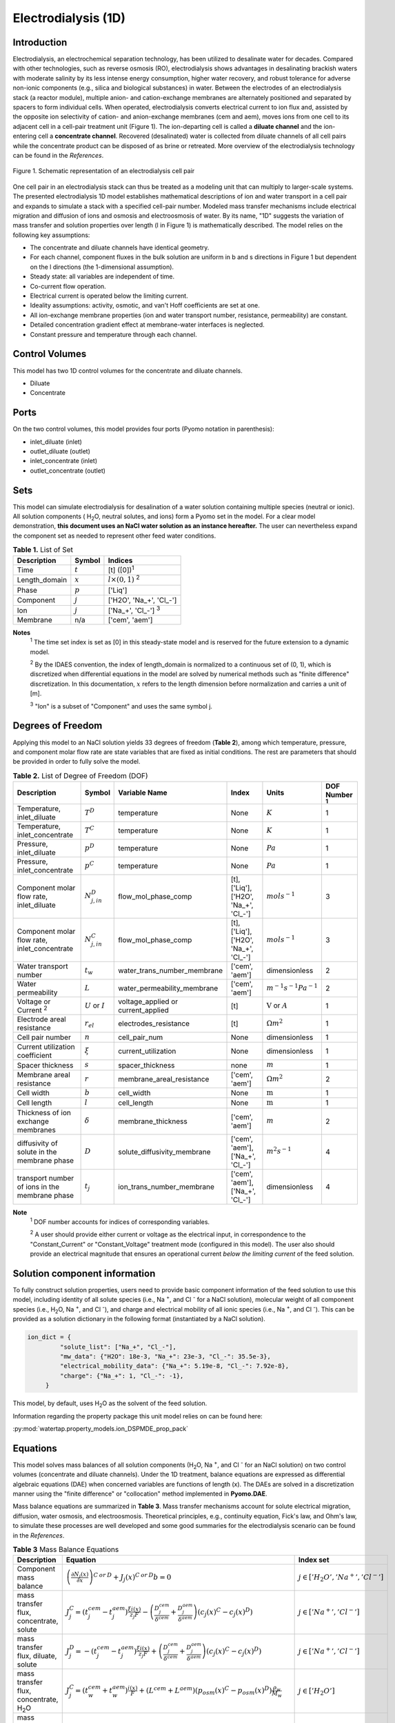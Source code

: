 Electrodialysis (1D)
====================

Introduction
------------

Electrodialysis, an electrochemical separation technology, has been utilized to desalinate water for decades.
Compared with other technologies, such as reverse osmosis (RO),
electrodialysis shows advantages in desalinating brackish waters with
moderate salinity by its less intense energy consumption, higher water recovery, and robust
tolerance for adverse non-ionic components (e.g., silica and biological substances) in water.
Between the electrodes of an electrodialysis stack (a reactor module), multiple anion- and
cation-exchange membranes are alternately positioned and separated by spacers to form individual
cells. When operated, electrodialysis converts electrical current to ion flux and, assisted by
the opposite ion selectivity of cation- and anion-exchange membranes (cem and aem), moves ions from
one cell to its adjacent cell in a cell-pair treatment unit (Figure 1). The ion-departing cell is called a **diluate
channel** and the ion-entering cell a **concentrate channel**. Recovered (desalinated) water is
collected from diluate channels of all cell pairs while the concentrate product can be disposed of as brine
or retreated. More overview of the electrodialysis technology can be found in the *References*.

.. figure:: ../../_static/unit_models/EDdiagram.png
    :width: 600
    :align: center

    Figure 1. Schematic representation of an electrodialysis cell pair


One cell pair in an electrodialysis stack can thus be treated as a modeling unit that can multiply to
larger-scale systems.  The presented electrodialysis 1D model establishes mathematical descriptions of
ion and water transport in a cell pair and expands to simulate a stack with a specified cell-pair number.
Modeled mass transfer mechanisms include electrical migration and diffusion of ions and osmosis and electroosmosis
of water. By its name, "1D" suggests the variation of mass transfer and solution properties over length (l in Figure 1)
is mathematically described.  The model relies on the following key assumptions:

* The concentrate and diluate channels have identical geometry.
* For each channel, component fluxes in the bulk solution are uniform in b and s directions in Figure 1
  but dependent on the l directions (the 1-dimensional assumption).
* Steady state: all variables are independent of time.
* Co-current flow operation. 
* Electrical current is operated below the limiting current. 
* Ideality assumptions: activity, osmotic, and van't Hoff coefficients are set at one.
* All ion-exchange membrane properties (ion and water transport number, resistance, permeability) are
  constant.
* Detailed concentration gradient effect at membrane-water interfaces is neglected. 
* Constant pressure and temperature through each channel. 

Control Volumes
---------------

This model has two 1D control volumes for the concentrate and diluate channels.

* Diluate
* Concentrate

Ports
-----

On the two control volumes, this model provides four ports (Pyomo notation in parenthesis):

* inlet_diluate (inlet)
* outlet_diluate (outlet)
* inlet_concentrate (inlet)
* outlet_concentrate (outlet)

Sets
----
This model can simulate electrodialysis for desalination of a water solution containing multiple species
(neutral or ionic). All solution components ( H\ :sub:`2`\ O, neutral solutes, and ions) form a Pyomo set in the model.
For a clear model demonstration, **this document uses an NaCl water solution as an instance hereafter.**  The user can
nevertheless expand the component set as needed to represent other feed water conditions.

.. csv-table:: **Table 1.** List of Set
   :header: "Description", "Symbol", "Indices"


   "Time", ":math:`t`", "[t] ([0])\ :sup:`1`"
   "Length_domain", ":math:`x`", ":math:`l \times(0, 1)` \ :sup:`2`"
   "Phase", ":math:`p`", "['Liq']"
   "Component", ":math:`j`", "['H2O', 'Na_+', '\Cl_-']"
   "Ion", ":math:`j`", "['Na_+', '\Cl_-'] \  :sup:`3`"
   "Membrane", "n/a", "['cem', 'aem']"

**Notes**
 :sup:`1` The time set index is set as [0] in this steady-state model and is reserved for the future extension
 to a dynamic model.

 :sup:`2` By the IDAES convention, the index of length_domain is normalized to a continuous set of (0, 1), which is discretized 
 when differential equations in the model are solved by numerical methods such as "finite difference" discretization. In this
 documentation, :math:`x` refers to the length dimension before normalization and carries a unit of [m].

 :sup:`3` "Ion" is a subset of "Component" and uses the same symbol j.


Degrees of Freedom
------------------
Applying this model to an NaCl solution yields 33 degrees of freedom (**Table 2**), among which
temperature, pressure, and component molar flow rate are state variables that are fixed as initial conditions. The rest
are parameters that should be provided in order to fully solve the model.

.. csv-table:: **Table 2.** List of Degree of Freedom (DOF)
   :header: "Description", "Symbol", "Variable Name", "Index", "Units", "DOF Number \ :sup:`1`"

   "Temperature, inlet_diluate", ":math:`T^D`", "temperature", "None", ":math:`K`", 1
   "Temperature, inlet_concentrate", ":math:`T^C`", "temperature", "None", ":math:`K`", 1
   "Pressure, inlet_diluate",":math:`p^D`", "temperature", "None", ":math:`Pa`", 1
   "Pressure, inlet_concentrate",":math:`p^C`", "temperature", "None", ":math:`Pa`", 1
   "Component molar flow rate, inlet_diluate", ":math:`N_{j, in}^D`", "flow_mol_phase_comp", "[t], ['Liq'], ['H2O', 'Na_+', '\Cl_-']", ":math:`mol s^{-1}`", 3
   "Component molar flow rate, inlet_concentrate", ":math:`N_{j, in}^C`", "flow_mol_phase_comp", "[t], ['Liq'], ['H2O', 'Na_+', '\Cl_-']", ":math:`mol s^{-1}`", 3
   "Water transport number", ":math:`t_w`", "water_trans_number_membrane", "['cem', 'aem']", "dimensionless", 2
   "Water permeability", ":math:`L`", "water_permeability_membrane", "['cem', 'aem']", ":math:`m^{-1}s^{-1}Pa^{-1}`", 2
   "Voltage or Current \ :sup:`2`", ":math:`U` or :math:`I`", "voltage_applied or current_applied", "[t]", ":math:`\text{V}` or :math:`A`", 1
   "Electrode areal resistance", ":math:`r_{el}`", "electrodes_resistance", "[t]", ":math:`\Omega m^2`", 1
   "Cell pair number", ":math:`n`", "cell_pair_num", "None", "dimensionless", 1
   "Current utilization coefficient", ":math:`\xi`", "current_utilization", "None", "dimensionless", 1
   "Spacer thickness", ":math:`s`", "spacer_thickness", "none", ":math:`m` ", 1
   "Membrane areal resistance", ":math:`r`", "membrane_areal_resistance", "['cem', 'aem']", ":math:`\Omega m^2`", 2
   "Cell width", ":math:`b`", "cell_width", "None", ":math:`\text{m}`", 1
   "Cell length", ":math:`l`", "cell_length", "None", ":math:`\text{m}`", 1
   "Thickness of ion exchange membranes", ":math:`\delta`", "membrane_thickness", "['cem', 'aem']", ":math:`m`", 2
   "diffusivity of solute in the membrane phase", ":math:`D`", "solute_diffusivity_membrane", "['cem', 'aem'], ['Na_+', '\Cl_-']", ":math:`m^2 s^{-1}`", 4
   "transport number of ions in the membrane phase", ":math:`t_j`", "ion_trans_number_membrane", "['cem', 'aem'], ['Na_+', '\Cl_-']", "dimensionless", 4

**Note**
 :sup:`1` DOF number accounts for indices of corresponding variables.

 :sup:`2` A user should provide either current or voltage as the electrical input, in correspondence to the "Constant_Current"
 or "Constant_Voltage" treatment mode (configured in this model). The user also should provide an electrical magnitude
 that ensures an operational current *below the limiting current* of the feed solution.


Solution component information
------------------------------
To fully construct solution properties, users need to provide basic component information of the feed solution to use
this model, including identity of all solute species (i.e., Na :sup:`+`, and \Cl :sup:`-` for a
NaCl solution), molecular weight of all component species (i.e., H\ :sub:`2`\ O, Na :sup:`+`, and \Cl :sup:`-`), and charge
and electrical mobility of all ionic species (i.e., Na :sup:`+`, and \Cl :sup:`-`). This can be provided as a solution
dictionary in the following format (instantiated by a NaCl solution).

.. code-block::

   ion_dict = {
            "solute_list": ["Na_+", "Cl_-"],
            "mw_data": {"H2O": 18e-3, "Na_+": 23e-3, "Cl_-": 35.5e-3},
            "electrical_mobility_data": {"Na_+": 5.19e-8, "Cl_-": 7.92e-8},
            "charge": {"Na_+": 1, "Cl_-": -1},
        }

This model, by default, uses H\ :sub:`2`\ O  as the solvent of the feed solution.

Information regarding the property package this unit model relies on can be found here: 

:py:mod:`watertap.property_models.ion_DSPMDE_prop_pack`

Equations
---------

This model solves mass balances of all solution components (H\ :sub:`2`\ O, Na :sup:`+`, and \Cl :sup:`-` for an NaCl
solution) on two control volumes (concentrate and diluate channels). Under the 1D treatment, balance equations are expressed 
as differential algebraic equations (DAE) when concerned variables are functions of length (x). The DAEs are solved in a 
discretization manner using the "finite difference" or "collocation" method implemented in **Pyomo.DAE**. 

Mass balance equations are summarized in **Table 3**. Mass transfer mechanisms account for solute electrical migration, diffusion,
water osmosis, and electroosmosis. Theoretical principles, e.g., continuity equation, Fick's law, and Ohm's law,
to simulate these processes are well developed and some good summaries for the electrodialysis scenario can be found in the *References*.

.. csv-table:: **Table 3** Mass Balance Equations
   :header: "Description", "Equation", "Index set"

   "Component mass balance", ":math:`\left(\frac{\partial N_j (x)}{\partial x}\right)^{C\: or\:  D}+J_j(x)^{C\: or\:  D} b=0`", ":math:`j \in \left['H_2 O', '{Na^{+}} ', '{Cl^{-}} '\right]`"
   "mass transfer flux, concentrate, solute", ":math:`J_j^{C} = \left(t_j^{cem}-t_j^{aem} \right)\frac{\xi i(x)}{ z_j F}-\left(\frac{D_j^{cem}}{\delta ^{cem}} +\frac{D_j^{aem}}{\delta ^{aem}}\right)\left(c_j(x)^C-c_j(x)^D \right)`", ":math:`j \in \left['{Na^{+}} ', '{Cl^{-}} '\right]`"
   "mass transfer flux, diluate, solute", ":math:`J_j^{D} = -\left(t_j^{cem}-t_j^{aem} \right)\frac{\xi i(x)}{ z_j F}+\left(\frac{D_j^{cem}}{\delta ^{cem}} +\frac{D_j^{aem}}{\delta ^{aem}}\right)\left(c_j(x)^C-c_j(x)^D \right)`", ":math:`j \in \left['{Na^{+}} ', '{Cl^{-}} '\right]`"
   "mass transfer flux, concentrate, H\ :sub:`2`\ O", ":math:`J_j^{C} = \left(t_w^{cem}+t_w^{aem} \right)\frac{i(x)}{F}+\left(L^{cem}+L^{aem} \right)\left(p_{osm}(x)^C-p_{osm}(x)^D \right)\frac{\rho_w}{M_w}`", ":math:`j \in \left['H_2 O'\right]`"
   "mass transfer flux, diluate, H\ :sub:`2`\ O", ":math:`J_j^{D} = -\left(t_w^{cem}+t_w^{aem} \right)\frac{i(x)}{F}-\left(L^{cem}+L^{aem} \right)\left(p_{osm}(x)^C-p_{osm}(x)^D \right)\frac{\rho_w}{M_w}`", ":math:`j \in \left['H_2 O'\right]`"

Additionally, several other equations are built to describe the electrochemical principles and electrodialysis performance.

.. csv-table:: **Table 4** Electrical and Performance Equations
   :header: "Description", "Equation"

   "Electrical input condition", ":math:`i(x) = \frac{I}{bl}`, for 'Constant_Current';  :math:`u(x) =U` for 'Constant_Voltage'"
   "Ohm's law", ":math:`u(x) =  i(x) r_{tot}(x)`"
   "Resistance calculation", ":math:`r_{tot}(x)=n\left(r^{cem}+r^{aem}+\frac{s}{\kappa(x)^C}+\frac{s}{\kappa(x)^D}\right)+r_{el}`"
   "Electrical power consumption", ":math:`P(x)=b\int _0 ^l u(x)i(x) dx`"
   "Water-production-specific power consumption", ":math:`P_Q=\frac{P(x=l)}{3.6\times 10^6 nQ_{out}^D}`"
   "Current efficiency for desalination", ":math:`bi(x)\eta(x)=-\sum_{j \in[cation]}{\left[\left(\frac{\partial N_j (x)}{\partial x}\right)^D z_j F\right]}`"

All equations are coded as "constraints" (Pyomo). Isothermal and isobaric conditions apply.

Extended simulation 
-------------------
This model supports extensive simulations of (1) the nonohmic potential across ion exchange membranes and (2) the Nernst diffusion layer. 
Users can customize these extenions via two configurations: `has_nonohmic_potential_membrane` that triggers the calculaiton of nonohmic 
potentials across ion exchange membranes and `has_Nernst_diffusion_layer` that triggers the simulation of a concentration-polarized Nernst 
diffusion layer inlucidng its ohmic and nonohmic potential changes. By established theoretial derivations, these additional calculations 
account for electricity sinks in addition to ohmic resistance of the system and for interface polarization effect, making the model closer 
to the real and non-ideal desalination conditions. **Table 5** presents the equations underlying the two extensions assuming a 1:1 symmetric 
electrolyte such as NaCl. 

.. csv-table:: **Table 5** Electrical and Performance Equations
   :header: "Description", "Equation", "Condition"

   "Nonohmic potential, membrane", ":math:`\phi_m(x)=\frac{RT}{F}\left(t_+^{iem}-t_-^{iem}\right)\ln\left(frac{c_s^R(x)}{c_s^L(x)}\right)`", "`has_nonohmic_potential_membrane == True`"
   "Ohmic potential, NDL", ":math:`\phi_d^{ohm}(x)=\frac{FD_s}{left(t_+^{iem}-t_+\right)\lambda}\ln\left(frac{c_s^L(x)c_b^R(x)}{c_s^R(x)c_b^L(x)}\right)`", "`has_Nernst_diffusion_layer==True`"
   "Nonohmic potential, NDL", ":math:`\phi_d^{nonohm}(x)=\frac{RT}{F}\left(t_+-t_-\right) \ln\left(frac{c_s^L(x)c_b^R(x)}{c_s^R(x)c_b^L(x)}\right)`", "`has_Nernst_diffusion_layer==True`"
   "NDL thickness, cem", ":math:`\delta_d^{L/R}(x)=\frac{FD_sc_b^{L/R}(x)}{left(t_+^{iem}-t_+\right)i_{lim}(x)} `", "`has_Nernst_diffusion_layer==True`"
   "NDL thickness, aem", ":math:`\delta_d^{L/R}(x)=-\frac{FDc_b^{L/R}(x)}{left(t_+^{iem}-t_+\right)i_{lim}(x)} `", "`has_Nernst_diffusion_layer==True`"
   "Concentration polarization ratio, cem", ":math:`frac{c_s^L(x)}{c_b^L(x)} = 1+\frac{i(x)}{i_{lim}(x)},frac{c_s^R(x)}{c_b^R(x)} = 1-\frac{i(x)}{i_{lim}(x)} `", "`has_Nernst_diffusion_layer==True` \ :sup:`1`"
   "Concentration polarization ratio, aem", ":math:`frac{c_s^L(x)}{c_b^L(x)} = 1-\frac{i(x)}{i_{lim}(x)},frac{c_s^R(x)}{c_b^R(x)} = 1+\frac{i(x)}{i_{lim}(x)} `", "`has_Nernst_diffusion_layer==True`"
   "Extended current-voltage relationship \ :sup:`2`", ":math:`u(x) =  i(x) r_{tot}(x) + \phi_m(x) + \phi_d^{ohm}(x) + \phi_d^{nonohm}(x) ` \ :sup:`3`" 

**Note**

 :sup:`1` When this configuration is turned off, :math:`i_{lim}` is considered as :math:`\infty` and the ratio becomes 1.
 
 :sup:`2` This replaces the "Ohm's law" that is used in non-extended model.
 
 :sup:`3` :math:`\phi_m(x), \phi_d^{ohm}(x)` or  :math:`\phi_d^{nonohm}(x)` takes 0 if its corresponding configuration is turned off (`value == False`).
 

Nomenclature
------------
.. csv-table:: **Table 6.** Nomenclature
   :header: "Symbol", "Description", "Unit"
   :widths: 10, 20, 10

   "**Parameters**"
   ":math:`\rho_w`", "Mass density of water", ":math:`kg\  m^{-3}`"
   ":math:`M_w`", "Molecular weight of water", ":math:`kg\  mol^{-1}`"
   "**Variables**"
   ":math:`N`", "Molar flow rate of a component", ":math:`mol\  s^{-1}`"
   ":math:`J`", "Molar flux of a component", ":math:`mol\  m^{-2}s^{-1}`"
   ":math:`b`", "Cell/membrane width", ":math:`m`"
   ":math:`l`", "Cell/membrane length", ":math:`m`"
   ":math:`t`", "Ion transport number", "dimensionless"
   ":math:`I`", "Current input", ":math:`A`"
   ":math:`i`", "Current density", ":math:`A m^{-2}`"
   ":math:`U`", "Voltage input over a stack", ":math:`V`"
   ":math:`u`", "x-dependent voltage over a stack", ":math:`V`"
   ":math:`n`", "Cell pair number", "dimensionless"
   ":math:`\xi`", "Current utilization coefficient (including ion diffusion and water electroosmosis)", "dimensionless"
   ":math:`z`", "Ion charge", "dimensionless"
   ":math:`F`", "Faraday constant", ":math:`C\ mol^{-1}`"
   ":math:`D`", "Ion Diffusivity", ":math:`m^2 s^{-1}`"
   ":math:`\delta`", "Membrane thickness", ":math:`m`"
   ":math:`c`", "Solute concentration", ":math:`mol\ m^{-3}`"
   ":math:`t_w`", "Water electroosmotic transport number", "dimensionless"
   ":math:`L`", "Water permeability (osmosis)", ":math:`ms^{-1}Pa^{-1}`"
   ":math:`p_{osm}`", "Osmotic pressure", ":math:`Pa`"
   ":math:`r_{tot}`", "Total areal resistance", ":math:`\Omega m^2`"
   ":math:`r`", "Membrane areal resistance", ":math:`\Omega m^2`"
   ":math:`r_{el}`", "Electrode areal resistance", ":math:`\Omega m^2`"
   ":math:`s`", "Spacer thickness", ":math:`m`"
   ":math:`\kappa`", "Solution conductivity", ":math:`S m^{-1}\ or\  \Omega^{-1} m^{-1}`"
   ":math:`\eta`", "Current efficiency for desalination", "dimensionless"
   ":math:`P`", "Power consumption", ":math:`W`"
   ":math:`P_Q`", "Specific power consumption", ":math:`kW\ h\  m^{-3}`"
   ":math:`Q`", "Volume flow rate", ":math:`m^3s^{-1}`"
   ":math:`\phi_m`", "Nonohmic potential across a membrane", ":math:`V`"
   ":math:`\phi_d^{ohm}`", "Ohmic potential across a Nernst diffusion layer", ":math:`V`"
   ":math:`\phi_d^{nonohm}`", "Nonohmic potential across a Nernst diffusion layer", ":math:`V`"
   ":math:`c_s`", "Salt molar concentration at the membrane surface", ":math:`mol\ m^{-3}`"
   ":math:`c_b`", "Salt molar concentration in the bulk solution", ":math:`mol\ m^{-3}`"
   ":math:`D_s`", "Diffusivity of the salt molecular in the bulk solution", ":math:`m^2 s^{-1}`"
   ":math:`i_{lim}`", "Limiting current density ", ":math:`A m^{-2}`"
   ":math:`\lambda`", "equivalent conductivity of the solution", ":math:`m^2 \Omega^{-1} mol^{-1} `"


   "**Subscripts and superscripts**"
   ":math:`C`", "Concentrate channel",
   ":math:`D`", "Diluate channel",
   ":math:`j`", "Component index",
   ":math:`in`", "Inlet",
   ":math:`out`", "Outlet",
   ":math:`cem`", "Cation exchange membrane",
   ":math:`aem`", "Anion exchange membrane",
   ":math:`iem`", "Ion exchange membrane, i.e., cem or aem",
   ":math:`L`", "The left side of a membrane, facing the cathode",
   ":math:`R`", "The right side of a membrane, facing the anode",
   ":math:`iem`", "Ion exchange membrane, i.e., cem or aem",
   ":math:`+` or :math:`-` ", "mono-cation or mono-anion",



References
----------
Strathmann, H. (2010). Electrodialysis, a mature technology with a multitude of new applications.
Desalination, 264(3), 268-288.

Strathmann, H. (2004). Ion-exchange membrane separation processes. Elsevier. Ch. 4.

Campione, A., Cipollina, A., Bogle, I. D. L., Gurreri, L., Tamburini, A., Tedesco, M., & Micale, G. (2019).
A hierarchical model for novel schemes of electrodialysis desalination. Desalination, 465, 79-93.